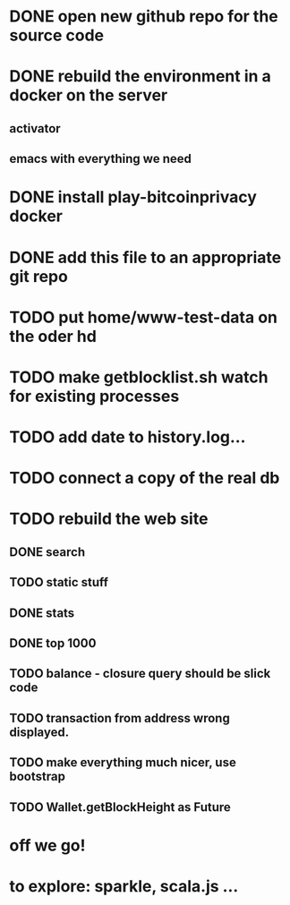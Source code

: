 * DONE open new github repo for the source code
* DONE rebuild the environment in a docker on the server
** activator
** emacs with everything we need
* DONE install play-bitcoinprivacy docker
* DONE add this file to an appropriate git repo
* TODO put home/www-test-data on the oder hd
* TODO make getblocklist.sh watch for existing processes
* TODO add date to history.log...
* TODO connect a copy of the real db
* TODO rebuild the web site
** DONE search
   CLOSED: [2015-05-01 Fri 15:25]
** TODO static stuff
** DONE stats
   CLOSED: [2015-05-01 Fri 15:25]

** DONE top 1000
   CLOSED: [2015-05-01 Fri 15:25]
** TODO balance - closure query should be slick code
** TODO transaction from address wrong displayed.
** TODO make everything much nicer, use bootstrap
** TODO Wallet.getBlockHeight as Future
 
* off we go!
* to explore: sparkle, scala.js ...
